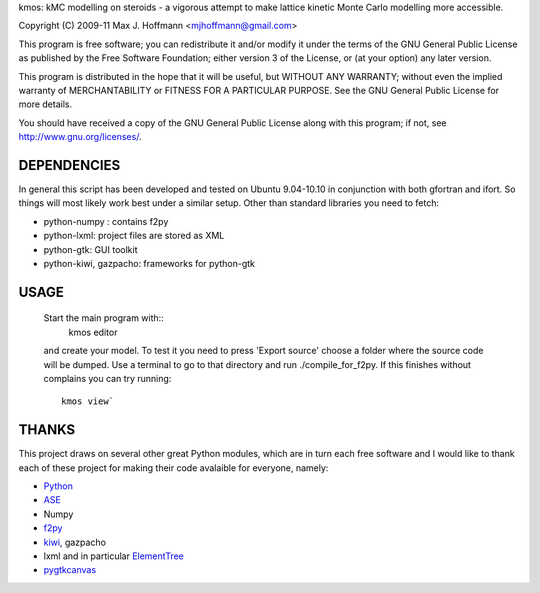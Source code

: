 kmos: kMC modelling on steroids - a vigorous attempt to make lattice kinetic
Monte Carlo modelling more accessible.

Copyright (C) 2009-11 Max J. Hoffmann <mjhoffmann@gmail.com>

This program is free software; you can redistribute it and/or modify it under
the terms of the GNU General Public License as published by the Free Software
Foundation; either version 3 of the License, or (at your option) any later
version.

This program is distributed in the hope that it will be useful, but WITHOUT
ANY WARRANTY; without even the implied warranty of MERCHANTABILITY or FITNESS
FOR A PARTICULAR PURPOSE. See the GNU General Public License for more details.

You should have received a copy of the GNU General Public License along with
this program; if not, see `http://www.gnu.org/licenses/ <http://www.gnu.org/licenses/>`_.


DEPENDENCIES
############
In general this script has been developed and tested on Ubuntu 9.04-10.10 in
conjunction with both gfortran and ifort. So things will most likely work
best under a similar setup. Other than standard libraries you need to fetch:

*  python-numpy : contains f2py
*  python-lxml: project files are stored as XML
*  python-gtk: GUI toolkit
*  python-kiwi, gazpacho: frameworks for python-gtk



USAGE
#####
  Start the main program with::
    kmos editor
  and create your model. To test it you need to press 'Export source' choose a
  folder where the source code will be dumped. Use a terminal to go to that
  directory and run ./compile_for_f2py. If this finishes without complains
  you can try running::
    kmos view`

THANKS
######
This project draws on several other great Python modules, which are in turn
each free software and I would like to thank each of these project for
making their code avalaible for everyone, namely:

* `Python <http://www.python.org>`_
* `ASE <https://wiki.fysik.dtu.dk/ase/>`_
* Numpy
* `f2py <http://cens.ioc.ee/projects/f2py2e/>`_
* `kiwi <http://www.async.com.br/projects/kiwi/>`_, gazpacho
* lxml and in particular `ElementTree <http://www.effbot.org/>`_
* `pygtkcanvas <http://code.google.com/p/pygtkcanvas/>`_

